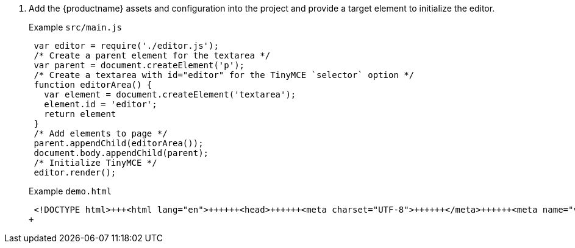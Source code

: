. Add the {productname} assets and configuration into the project and provide a target element to initialize the editor.
+
Example `src/main.js`
+
[source, js]
----
 var editor = require('./editor.js');
 /* Create a parent element for the textarea */
 var parent = document.createElement('p');
 /* Create a textarea with id="editor" for the TinyMCE `selector` option */
 function editorArea() {
   var element = document.createElement('textarea');
   element.id = 'editor';
   return element
 }
 /* Add elements to page */
 parent.appendChild(editorArea());
 document.body.appendChild(parent);
 /* Initialize TinyMCE */
 editor.render();
----
+
Example `demo.html`
+
```html
 <!DOCTYPE html>+++<html lang="en">++++++<head>++++++<meta charset="UTF-8">++++++</meta>++++++<meta name="viewport" content="width=device-width, initial-scale=1">++++++</meta>++++++<title>+++TinyMCE Browserify Demo+++</title>++++++</head>++++++<body>++++++<script src="main.bundle.js">++++++</script>++++++</body>++++++</html>+++
+
```
